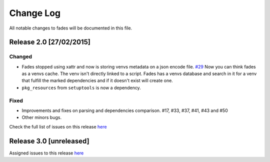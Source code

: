 Change Log
==========

All notable changes to fades will be documented in this file.

Release 2.0 [27/02/2015]
------------------------

Changed
~~~~~~~

* Fades stopped using xattr and now is storing venvs metadata on a json encode file. `#29 <https://github.com/PyAr/fades/issues/29>`_  
  Now you can think fades as a venvs cache. The venv isn't directly linked to a script. 
  Fades has a venvs database and search in it for a venv that fulfill the marked dependencies 
  and if it doesn't exist will create one.
* ``pkg_resources`` from ``setuptools`` is now a dependency.


Fixed
~~~~~

* Improvements and fixes on parsing and dependencies comparison. #17, #33, #37, #41, #43 and #50
* Other minors bugs.

Check the full list of issues on this release `here <https://github.com/PyAr/fades/issues?q=is%3Aissue+milestone%3A%22Release+2%22+is%3Aclosed+sort%3Acreated-asc>`_


Release 3.0 [unreleased]
------------------------

Assigned issues to this release `here <https://github.com/PyAr/fades/issues?q=is%3Aopen+is%3Aissue+milestone%3A%22Release+3%22>`_
